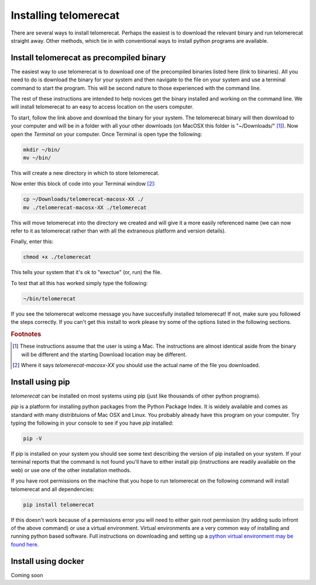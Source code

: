 .. _install:
Installing telomerecat
======================

There are several ways to install telomerecat. Perhaps the easiest is to download the relevant binary and run telomerecat straight away. Other methods, which tie in with conventional ways to install python programs are available.

Install telomerecat as precompiled binary
+++++++++++++++++++++++++++++++++++++++++

The easiest way to use telomerecat is to download one of the precompiled binaries listed here (link to binaries). All you need to do is download the binary for your system and then navigate to the file on your system and use a terminal command to start the program. This will be second nature to those experienced with the command line.

The rest of these instructions are intended to help novices get the binary installed and working on the command line. We will install telomerecat to an easy to access location on the users computer.

To start, follow the link above and download the binary for your system. The telomerecat binary will then download to your computer and will be in a folder with all your other downloads (on MacOSX this folder is "~/Downloads/" [#f1]_). Now open the `Terminal` on your computer. Once Terminal is open type the following: 

.. code-block:: shell
  
    mkdir ~/bin/
    mv ~/bin/
    
This will create a new directory in which to store telomerecat.

Now enter this block of code into your Terminal window [#f2]_:

.. code-block:: shell

    cp ~/Downloads/telomerecat-macosx-XX ./
    mv ./telomerecat-macosx-XX ./telomerecat

This will move telomerecat into the directory we created and will give it a more easily referenced name (we can now refer to it as telomerecat rather than with all the extraneous platform and version details).

Finally, enter this:

.. code-block:: shell

    chmod +x ./telomerecat

This tells your system that it's ok to "exectue" (or, run) the file.

To test that all this has worked simply type the following:

.. code-block:: shell

    ~/bin/telomerecat

If you see the telomerecat welcome message you have succesfully installed telomerecat! If not, make sure you followed the steps correctly. If you can't get this install to work please try some of the options listed in the following sections.

.. rubric:: Footnotes

.. [#f1] These instructions assume that the user is using a Mac. The instructions are almost identical aside from the binary will be different and the starting Download location may be different.
.. [#f2] Where it says `telomerecat-macosx-XX` you should use the actual name of the file you downloaded.

Install using pip
+++++++++++++++++

`telomerecat` can be installed on most systems using pip (just like thousands of other python programs).

`pip` is a platform for installing python packages from the Python Package Index. It is widely available and comes as standard with many distribtuions of Mac OSX and Linux. You probably already have this program on your computer. Try typing the following in your console to see if you have `pip` installed:

.. code-block:: shell
  
  pip -V

If pip is installed on your system you should see some text describing the version of pip installed on your system. If your terminal reports that the command is not found you'll have to either install pip (instructions are readily available on the web) or use one of the other installation methods.

If you have root permissions on the machine that you hope to run telomerecat on the following command will install telomerecat and all dependencies:

.. code-block:: shell
  
  pip install telomerecat

If this doesn't work because of a permissions error you will need to either gain root permission (try adding sudo infront of the above command) or use a virtual environment. Virtual environments are a very common way of installing and running python based software. Full instructions on downloading and setting up a `python virtual environment may be found here`_. 

.. _python virtual environment may be found here: http://docs.python-guide.org/en/latest/dev/virtualenvs/).

Install using docker
++++++++++++++++++++

Coming soon


